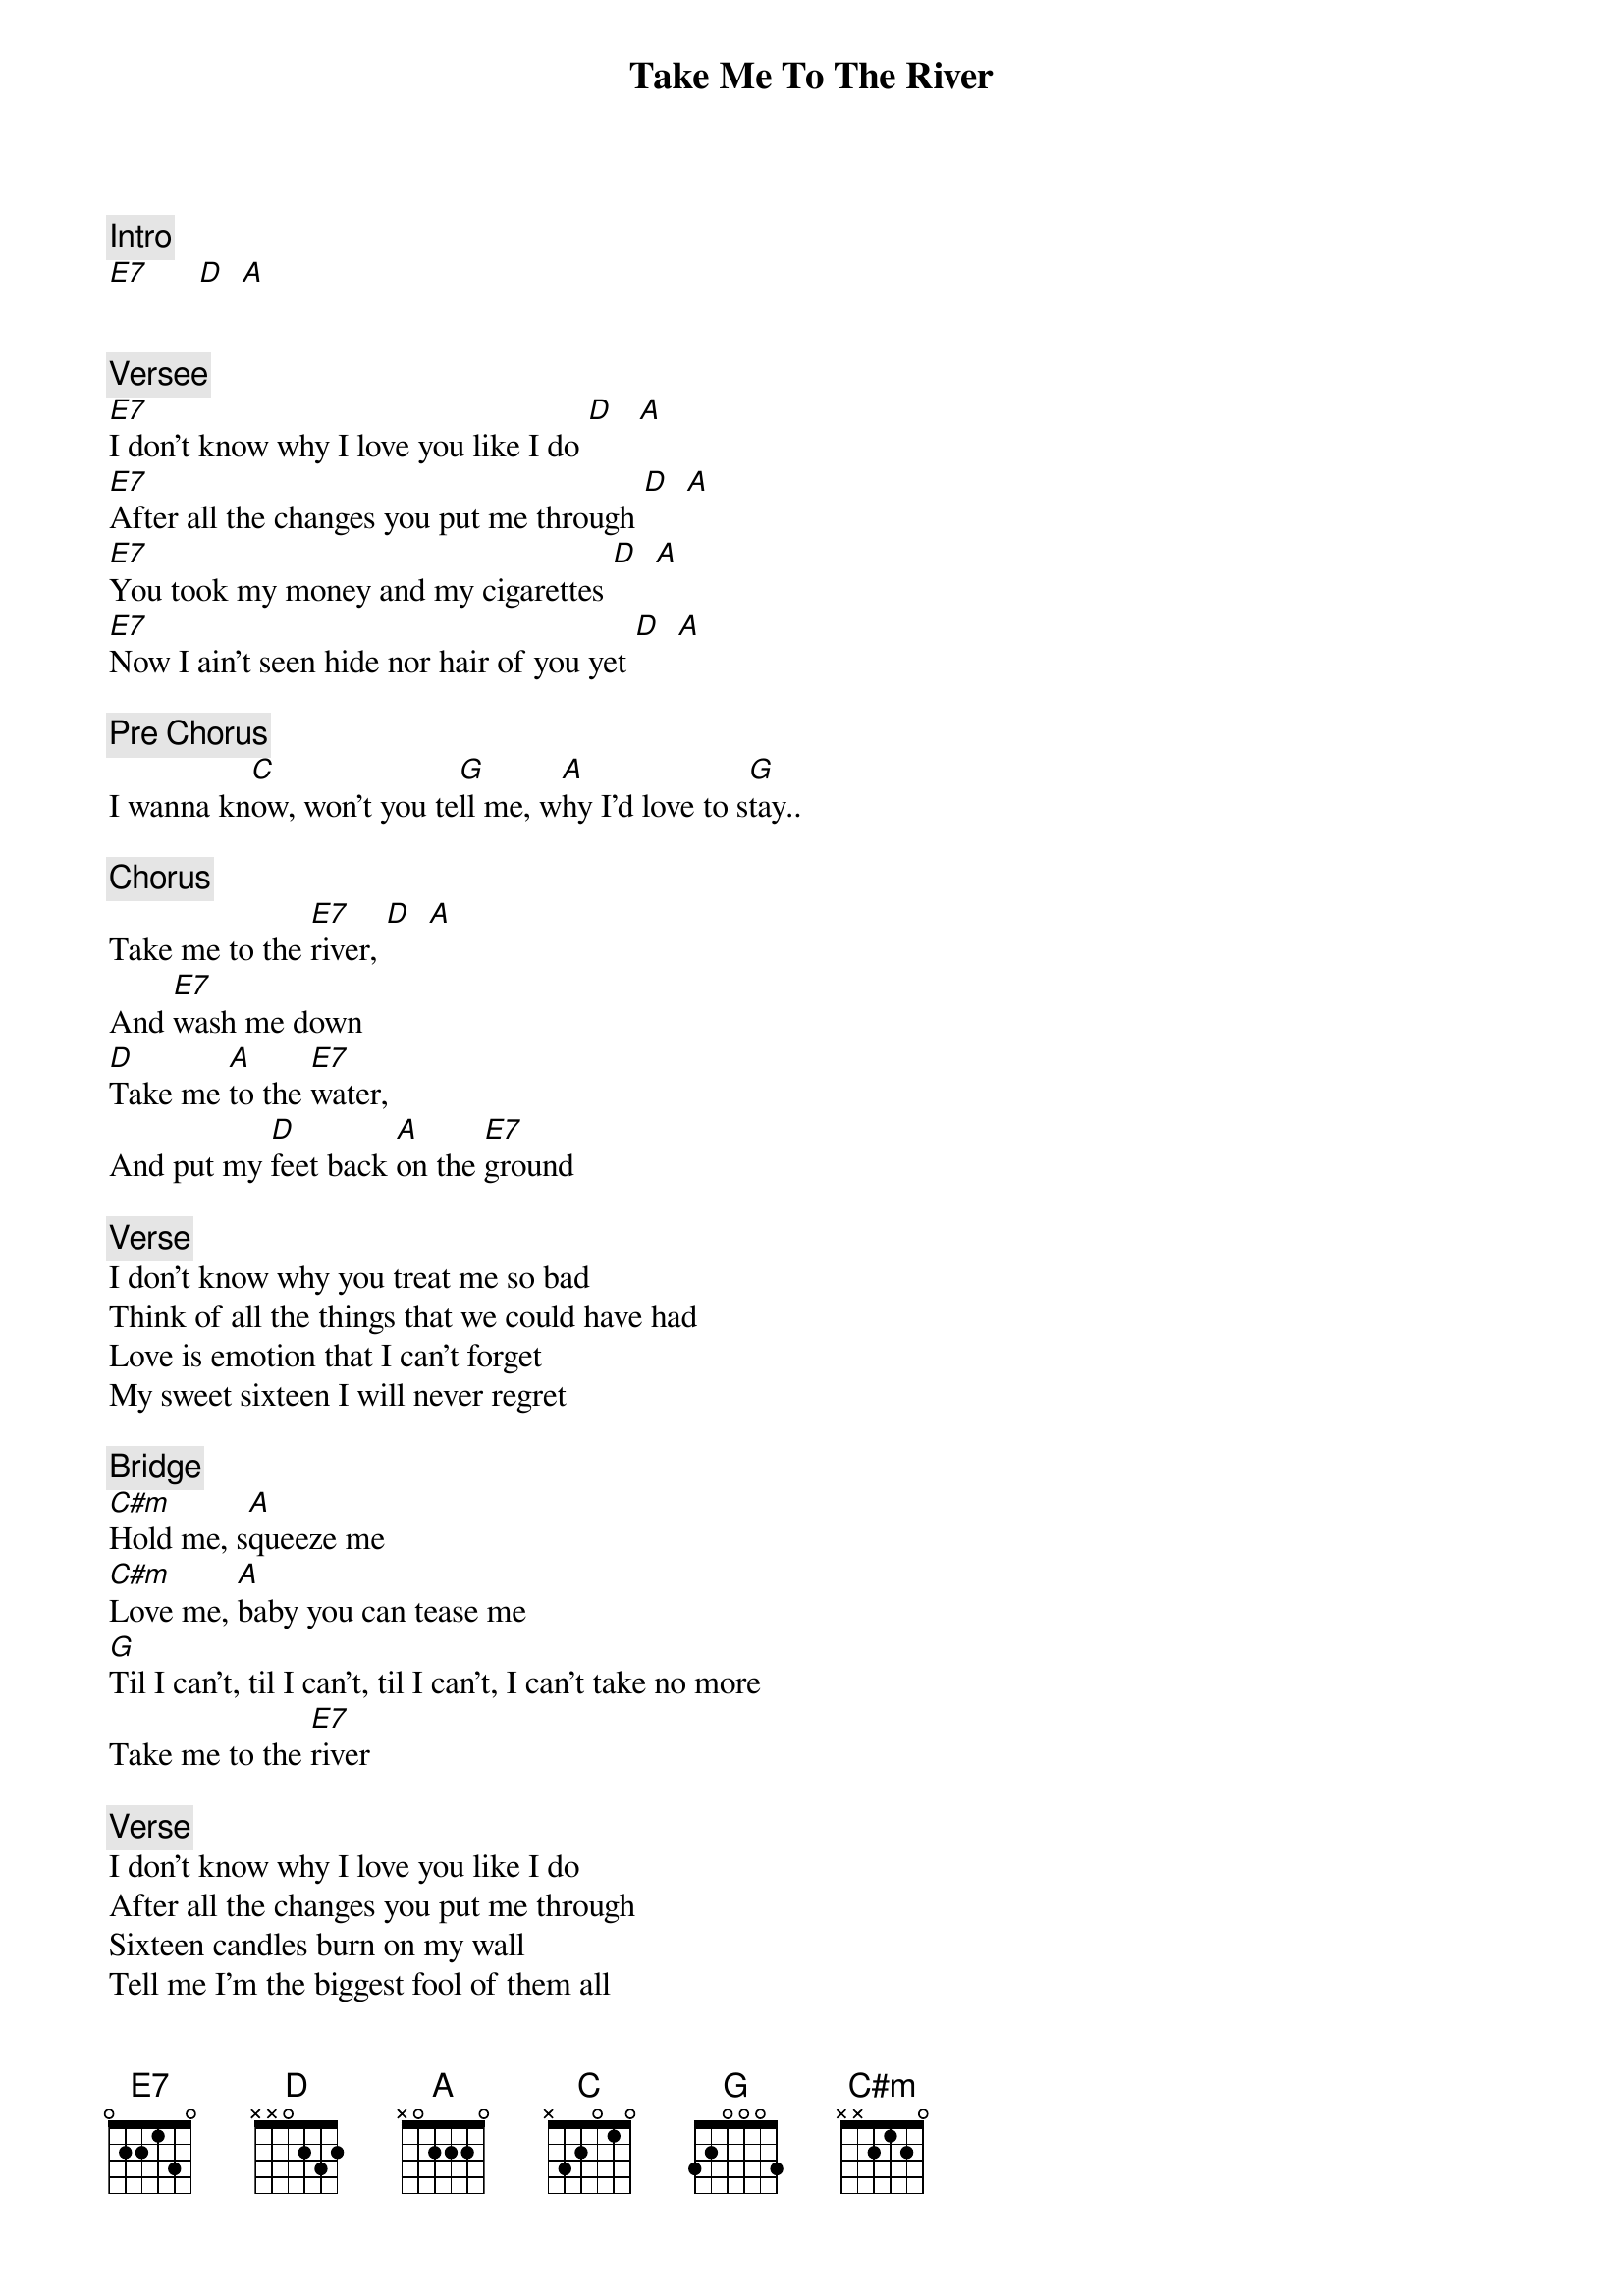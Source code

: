{title: Take Me To The River}
{artist: Talking Heads}
{key: E}

{c: Intro}
[E7]      [D]  [A]


{c: Versee}
[E7]I don't know why I love you like I do [D]   [A]
[E7]After all the changes you put me through [D]  [A]
[E7]You took my money and my cigarettes [D]  [A]
[E7]Now I ain't seen hide nor hair of you yet [D]  [A]

{c: Pre Chorus}
I wanna kn[C]ow, won't you te[G]ll me, w[A]hy I'd love to s[G]tay..

{c: Chorus}
Take me to the [E7]river, [D]  [A]
And [E7]wash me down
[D]Take me [A]to the [E7]water,
And put my [D]feet back [A]on the [E7]ground

{c: Verse}
I don't know why you treat me so bad
Think of all the things that we could have had
Love is emotion that I can't forget
My sweet sixteen I will never regret

{c: Bridge}
[C#m]Hold me, s[A]queeze me
[C#m]Love me, [A]baby you can tease me
[G]Til I can't, til I can't, til I can't, I can't take no more
Take me to the [E7]river

{c: Verse}
I don't know why I love you like I do
After all the changes you put me through
Sixteen candles burn on my wall
Tell me I'm the biggest fool of them all

